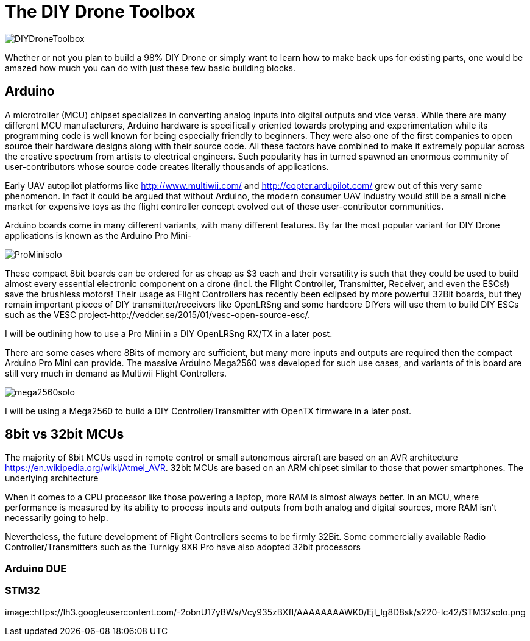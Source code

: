 = The DIY Drone Toolbox

image::https://lh3.googleusercontent.com/-2QxxOjoymWY/Vcot-gP1q3I/AAAAAAAAWC0/kHki3_hMWC4/s640-Ic42/DIYDroneToolbox.png[]

Whether or not you plan to build a 98% DIY Drone or simply want to learn how to make back ups for existing parts, one would be amazed how much you can do with just these few basic building blocks.

== Arduino
 
A microtroller (MCU) chipset specializes in converting analog inputs into digital outputs and vice versa. While there are many different MCU manufacturers, Arduino hardware is specifically oriented towards protyping and experimentation while its programming code is well known for being especially friendly to beginners. They were also one of the first companies to open source their hardware designs along with their source code.  All these factors have combined to make it extremely popular across the creative spectrum from artists to electrical engineers.  Such popularity has in turned spawned an enormous community of user-contributors whose source code creates literally thousands of applications.

Early UAV autopilot platforms like http://www.multiwii.com/ and http://copter.ardupilot.com/ grew out of this very same phenomenon. In fact it could be argued that without Arduino, the modern consumer UAV industry would still be a small niche market for expensive toys as the flight controller concept evolved out of these user-contributor communities.

Arduino boards come in many different variants, with many different features.  By far the most popular variant for DIY Drone applications is known as the Arduino Pro Mini-

image::https://lh3.googleusercontent.com/-V7kgCQTH2Zg/Vcy9z0w4DYI/AAAAAAAAWKc/DRz0wXOeQPo/s117-Ic42/ProMinisolo.png[]

These compact 8bit boards can be ordered for as cheap as $3 each and their versatility is such that they could be used to build almost every essential electronic component on a drone (incl. the Flight Controller, Transmitter, Receiver, and even the ESCs!) save the brushless motors! Their usage as Flight Controllers has recently been eclipsed by more powerful 32Bit boards, but they remain important pieces of DIY transmitter/receivers like OpenLRSng and some hardcore DIYers will use them to build DIY ESCs such as the VESC project-http://vedder.se/2015/01/vesc-open-source-esc/.

I will be outlining how to use a Pro Mini in a DIY OpenLRSng RX/TX in a later post.

There are some cases where 8Bits of memory are sufficient, but many more inputs and outputs are required then the compact Arduino Pro Mini can provide.  The massive Arduino Mega2560 was developed for such use cases, and variants of this board are still very much in demand as Multiwii Flight Controllers. 

image::https://lh3.googleusercontent.com/-Xpi6hYVXUE8/Vcy9zwMc1tI/AAAAAAAAWKo/cujPzG1Mk7w/s288-Ic42/mega2560solo.png[]

I will be using a Mega2560 to build a DIY Controller/Transmitter with OpenTX firmware in a later post.

== 8bit vs 32bit MCUs 
The majority of 8bit MCUs used in remote control or small autonomous aircraft are based on an AVR architecture https://en.wikipedia.org/wiki/Atmel_AVR.  32bit MCUs are based on an ARM chipset similar to those that power smartphones.  The underlying architecture 

When it comes to a CPU processor like those powering a laptop, more RAM is almost always better.  In an MCU, where performance is measured by its ability to process inputs and outputs from both analog and digital sources, more RAM isn't necessarily going to help.

Nevertheless, the future development of Flight Controllers seems to be firmly 32Bit. Some commercially available Radio Controller/Transmitters such as the Turnigy 9XR Pro have also adopted 32bit processors

=== Arduino DUE


=== STM32

image::https://lh3.googleusercontent.com/-2obnU17yBWs/Vcy935zBXfI/AAAAAAAAWK0/EjI_lg8D8sk/s220-Ic42/STM32solo.png
